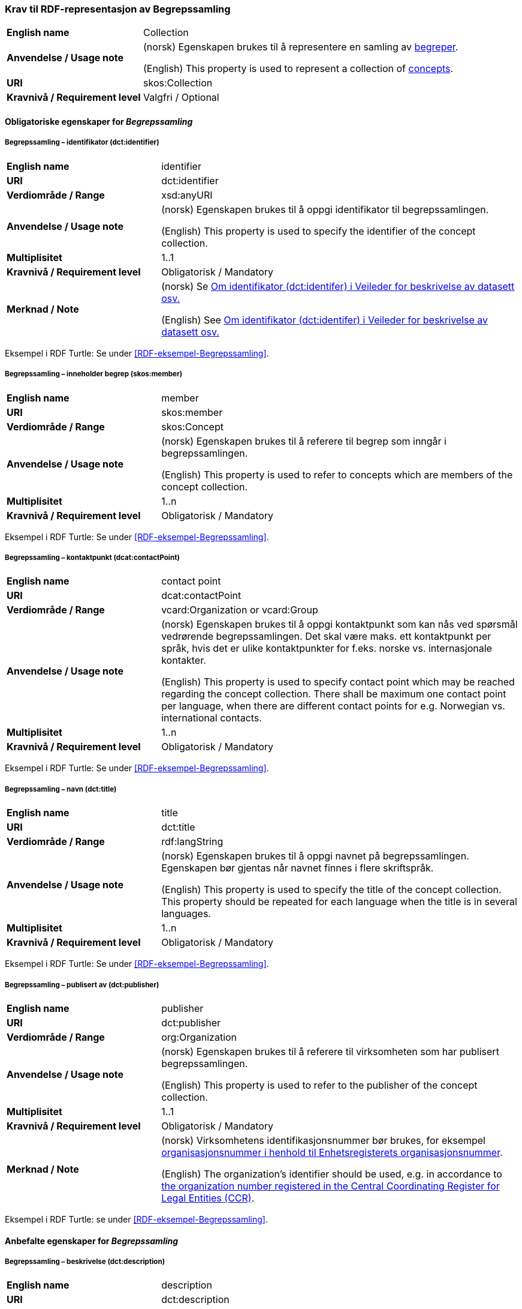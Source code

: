 === Krav til RDF-representasjon av Begrepssamling [[Begrepssamling]]

[cols="30s,70d"]
|===
|English name |Collection
|Anvendelse / Usage note |(norsk) Egenskapen brukes til å representere en samling av https://termbasen.standard.no/term/165575653105429/nob[begreper].

(English) This property is used to represent a collection of https://termbasen.standard.no/term/165575653105429/eng[concepts].
|URI |skos:Collection
|Kravnivå / Requirement level |Valgfri / Optional
|===

==== Obligatoriske egenskaper for _Begrepssamling_ [[Begrepssamling-obligatoriske-egenskaper]]

===== Begrepssamling – identifikator (dct:identifier) [[Begrepssamling-identifikator]]

[cols="30s,70d"]
|===
|English name |identifier
|URI |dct:identifier
|Verdiområde / Range |xsd:anyURI
|Anvendelse / Usage note |(norsk) Egenskapen brukes til å oppgi identifikator til begrepssamlingen.

(English) This property is used to specify the identifier of the concept collection.
|Multiplisitet |1..1
|Kravnivå / Requirement level |Obligatorisk / Mandatory
|Merknad / Note |(norsk) Se https://data.norge.no/guide/veileder-beskrivelse-av-datasett/#om-identifikator[Om identifikator (dct:identifer) i Veileder for beskrivelse av datasett osv.]

(English) See https://data.norge.no/guide/veileder-beskrivelse-av-datasett/#om-identifikator[Om identifikator (dct:identifer) i Veileder for beskrivelse av datasett osv.]
|===

Eksempel i RDF Turtle: Se under <<RDF-eksempel-Begrepssamling>>.

===== Begrepssamling – inneholder begrep (skos:member) [[Begrepssamling-inneholder-begrep]]

[cols="30s,70d"]
|===
|English name |member
|URI |skos:member
|Verdiområde / Range |skos:Concept
|Anvendelse / Usage note |(norsk) Egenskapen brukes til å referere til begrep som inngår i begrepssamlingen.

(English) This property is used to refer to concepts which are members of the concept collection.
|Multiplisitet |1..n
|Kravnivå / Requirement level |Obligatorisk / Mandatory
|===

Eksempel i RDF Turtle: Se under <<RDF-eksempel-Begrepssamling>>.

===== Begrepssamling – kontaktpunkt (dcat:contactPoint) [[Begrepssamling-kontaktpunkt]]

[cols="30s,70d"]
|===
|English name |contact point
|URI |dcat:contactPoint
|Verdiområde / Range |vcard:Organization or vcard:Group
|Anvendelse / Usage note |(norsk) Egenskapen brukes til å oppgi kontaktpunkt som kan nås ved spørsmål vedrørende begrepssamlingen. Det skal være maks. ett kontaktpunkt per språk, hvis det er ulike kontaktpunkter for f.eks. norske vs. internasjonale kontakter.

(English) This property is used to specify contact point which may be reached regarding the concept collection. There shall be maximum one contact point per language, when there are different contact points for e.g. Norwegian vs. international contacts.
|Multiplisitet |1..n
|Kravnivå / Requirement level |Obligatorisk / Mandatory
|===

Eksempel i RDF Turtle: Se under <<RDF-eksempel-Begrepssamling>>.

===== Begrepssamling – navn (dct:title) [[Begrepssamling-navn]]

[cols="30s,70d"]
|===
|English name |title
|URI |dct:title
|Verdiområde / Range |rdf:langString
|Anvendelse / Usage note |(norsk) Egenskapen brukes til å oppgi navnet på begrepssamlingen. Egenskapen bør gjentas når navnet finnes i flere skriftspråk.

(English) This property is used to specify the title of the concept collection. This property should be repeated for each language when the title is in several languages.
|Multiplisitet |1..n
|Kravnivå / Requirement level |Obligatorisk / Mandatory
|===

Eksempel i RDF Turtle: Se under <<RDF-eksempel-Begrepssamling>>.

===== Begrepssamling – publisert av (dct:publisher) [[Begrepssamling-publisert-av]]

[cols="30s,70d"]
|===
|English name |publisher
|URI |dct:publisher
|Verdiområde / Range |org:Organization
|Anvendelse / Usage note |(norsk) Egenskapen brukes til å referere til virksomheten som har publisert begrepssamlingen.

(English) This property is used to refer to the publisher of the concept collection.
|Multiplisitet |1..1
|Kravnivå / Requirement level |Obligatorisk / Mandatory
|Merknad / Note |(norsk) Virksomhetens identifikasjonsnummer bør brukes, for eksempel https://data.norge.no/concepts/f6639f5e-280e-4dbb-991e-3faca3bf622c[organisasjonsnummer i henhold til Enhetsregisterets organisasjonsnummer].

(English) The organization’s identifier should be used, e.g. in accordance to https://data.norge.no/concepts/f6639f5e-280e-4dbb-991e-3faca3bf622c[the organization number registered in the Central Coordinating Register for Legal Entities (CCR)].
|===

Eksempel i RDF Turtle: se under <<RDF-eksempel-Begrepssamling>>.

==== Anbefalte egenskaper for _Begrepssamling_

===== Begrepssamling – beskrivelse (dct:description) [[Begrepssamling-beskrivelse]]

[cols="30s,70d"]
|===
|English name |description
|URI |dct:description
|Verdiområde / Range |rdf:langString
|Anvendelse / Usage note |(norsk) Egenskapen brukes til å oppgi beskrivelsen av begrepssamling. Egenskapen bør gjentas når beskrivelsen finnes i flere skriftspråk.

(English) This property is used to provide a description of the concept collection. This property should be repeated for each language when the description is in several languages.
|Multiplisitet |0..n
|Kravnivå / Requirement level |Anbefalt / Recommended
|===

Eksempel i RDF Turtle: se under <<RDF-eksempel-Begrepssamling>>.
